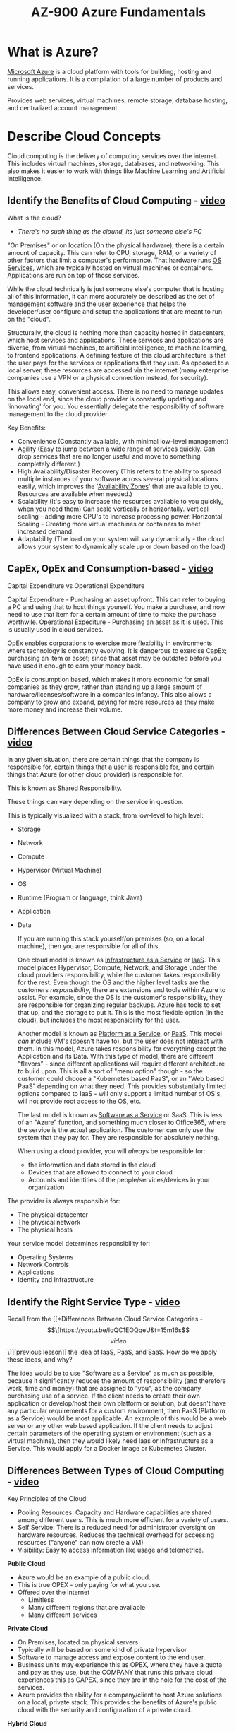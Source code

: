 :PROPERTIES:
:ID:       b1a8d451-fc98-409f-9287-9d56d8696495
:ROAM_ALIASES: "Microsoft Azure"
:END:
#+title: AZ-900 Azure Fundamentals
#+filetags: :Cloud:Azure:

* What is Azure?

[[https://azure.microsoft.com/en-us/resources/cloud-computing-dictionary/what-is-azure/][Microsoft Azure]] is a cloud platform with tools for building, hosting and running applications.
It is a compilation of a large number of products and services.

Provides web services, virtual machines, remote storage, database hosting, and centralized account management.
* Describe Cloud Concepts
Cloud computing is the delivery of computing services over the internet.
This includes virtual machines, storage, databases, and networking. This also makes it easier to work with things like Machine Learning and Artificial Intelligence.
** Identify the Benefits of Cloud Computing - [[https://youtu.be/VaMdHKJQ15c&t=16m16s][video]]
What is the cloud?
- /There's no such thing as the clound, its just someone else's PC/

"On Premises" or on location (On the physical hardware), there is a certain amount of capacity. This can refer to CPU, storage, RAM, or a variety of other factors that limit a computer's performance.
That hardware runs [[id:b1295ee7-b785-4ee9-8b32-fa4541b05860][OS Services]], which are typically hosted on virtual machines or containers.
Applications are run on top of those services.

While the cloud technically is just someone else's computer that is hosting all of this information, it can more accurately be described as the set of management software and the user experience that helps the developer/user configure and setup the applications that are meant to run on the "cloud".

Structurally, the cloud is nothing more than capacity hosted in datacenters, which host services and applications. These services and applications are diverse, from virtual machines, to artificial intelligence, to machine learning, to frontend applications. A defining feature of this cloud architecture is that the user pays for the services or applications that they use. As opposed to a local server, these resources are accessed via the internet (many enterprise companies use a VPN or a physical connection instead, for security).

This allows easy, convenient access. There is no need to manage updates on the local end, since the cloud provider is constantly updating and 'innovating' for you. You essentially delegate the responsibility of software management to the cloud provider.

Key Benefits:
- Convenience (Constantly available, with minimal low-level management)
- Agility (Easy to jump between a wide range of services quickly. Can drop services that are no longer useful and move to something completely different.)
- High Availability/Disaster Recovery (This refers to the ability to spread multiple instances of your software across several physical locations easily, which improves the '[[id:359ecef5-d719-42c5-ad37-cb98c627a603][Availability Zones]]' that are available to you. Resources are available when needed.)
- Scalability (It's easy to increase the resources available to you quickly, when you need them)
  Can scale vertically or horizontally. Vertical scaling - adding more CPU's to increase processing power. Horizontal Scaling - Creating more virtual machines or containers to meet increased demand.
- Adaptability (The load on your system will vary dynamically - the cloud allows your system to dynamically scale up or down based on the load)

** CapEx, OpEx and Consumption-based - [[https://youtu.be/WiwV9wb0GMo&t=7m13s][video]]
Capital Expenditure vs Operational Expenditure

Capital Expenditure - Purchasing an asset upfront. This can refer to buying a PC and using that to host things yourself. You make a purchase, and now need to use that item for a certain amount of time to make the purchase worthwile.
Operational Expediture - Purchasing an asset as it is used. This is usually used in cloud services.

OpEx enables corporations to exercise more flexibility in environments where technology is constantly evolving. It is dangerous to exercise CapEx; purchasing an item or asset; since that asset may be outdated before you have used it enough to earn your money back.

OpEx is consumption based, which makes it more economic for small companies as they grow, rather than standing up a large amount of hardware/licenses/software in a companies infancy. This also allows a company to grow and expand, paying for more resources as they make more money and increase their volume.
** Differences Between Cloud Service Categories - [[https://youtu.be/IqQC1EOQqeU&t=15m16s][video]]
In any given situation, there are certain things that the company is responsible for, certain things that a user is responsible for, and certain things that Azure (or other cloud provider) is responsible for.

This is known as Shared Responsibility.

These things can vary depending on the service in question.

This is typically visualized with a stack, from low-level to high level:
- Storage
- Network
- Compute
- Hypervisor (Virtual Machine)
- OS
- Runtime (Program or language, think Java)
- Application
- Data

  If you are running this stack yourself/on premises (so, on a local machine), then you are responsible for all of this.
  
  One cloud model is known as [[id:f63302e7-65b9-4fc0-a596-9ec269496756][Infrastructure as a Service]] or [[id:f63302e7-65b9-4fc0-a596-9ec269496756][IaaS]]. This model places Hypervisor, Compute, Network, and Storage under the cloud providers responsibility, while the customer takes responsibility for the rest. Even though the OS and the higher level tasks are the customers /responsibility/, there are extensions and tools within Azure to assist. For example, since the OS is the customer's responsibility, they are responsible for organizing regular backups. Azure has tools to set that up, and the storage to put it. This is the most flexible option (in the cloud), but includes the most responsibility for the user.

  Another model is known as [[id:a5bba4de-a947-4102-ad96-d62c91f8cd0b][Platform as a Service]], or [[id:a5bba4de-a947-4102-ad96-d62c91f8cd0b][PaaS]]. This model /can/ include VM's (doesn't have to), but the user does not interact with them. In this model, Azure takes responsibility for everything except the Application and its Data. With this type of model, there are different "flavors" - since different applications will require different architecture to build upon. This is all a sort of "menu option" though - so the customer could choose a "Kubernetes based PaaS", or an "Web based PaaS" depending on what they need. This provides substantially limited options compared to IaaS - will only support a limited number of OS's, will not provide root access to the OS, etc.

  The last model is known as [[id:7e8921c2-9444-48c0-b5e2-29f374674c44][Software as a Service]] or SaaS. This is less of an "Azure" function, and something much closer to Office365, where the service is the actual application. The customer can only /use/ the system that they pay for. They are responsible for absolutely nothing.

  When using a cloud provider, you will /always/ be responsible for:
  - the information and data stored in the cloud
  - Devices that are allowed to connect to your cloud
  - Accounts and identities of the people/services/devices in your organization


The provider is always responsible for:
- The physical datacenter
- The physical network
- The physical hosts


Your service model determines responsibility for:
- Operating Systems
- Network Controls
- Applications
- Identity and Infrastructure
** Identify the Right Service Type - [[https://youtu.be/KH8NH76h2vc&t=4m1s][video]]
Recall from the [[*Differences Between Cloud Service Categories - \[\[https://youtu.be/IqQC1EOQqeU&t=15m16s\]\[video\]\]][previous lesson]] the idea of [[id:f63302e7-65b9-4fc0-a596-9ec269496756][IaaS]], [[id:a5bba4de-a947-4102-ad96-d62c91f8cd0b][PaaS]], and [[id:7e8921c2-9444-48c0-b5e2-29f374674c44][SaaS]]. How do we apply these ideas, and why?

The idea would be to use "Software as a Service" as much as possible, because it significantly reduces the amount of responsibility (and therefore work, time and money) that are assigned to "you", as the company purchasing use of a service. If the client needs to create their own application or develop/host their own platform or solution, but doesn't have any particular requirements for a custom environment, then PaaS (Platform as a Service) would be most applicable. An example of this would be a web server or any other web based application. If the client needs to adjust certain parameters of the operating system or environment (such as a virtual machine), then they would likely need Iaas or Infrastructure as a Service. This would apply for a Docker Image or Kubernetes Cluster.
** Differences Between Types of Cloud Computing - [[https://youtu.be/7dlCrF2wmXU&t=12m41s][video]]
Key Principles of the Cloud:
- Pooling Resources: Capacity and Hardware capabilities are shared among different users. This is much more efficient for a variety of users. 
- Self Service: There is a reduced need for administrator oversight on hardware resources. Reduces the technical overhead for accessing resources ("anyone" can now create a VM)
- Visibility: Easy to access information like usage and telemetrics.


*Public Cloud*
- Azure would be an example of a public cloud.
- This is true OPEX - only paying for what you use.
- Offered over the internet
  - Limitless
  - Many different regions that are available
  - Many different services


*Private Cloud*
- On Premises, located on physical servers
- Typically will be based on some kind of private hypervisor
- Software to manage access and expose content to the end user.
- Business units may experience this as OPEX, where they have a quota and pay as they use, but the COMPANY that runs this private cloud experiences this as CAPEX, since they are in the hole for the cost of the services.
- Azure provides the ability for a company/client to host Azure solutions on a local, private stack. This provides the benefits of Azure's public cloud with the security and configuration of a private cloud.


*Hybrid Cloud*
- This is a mix of private and public cloud.
- Will typically operate as a private solution, but during periods of high traffic or extreme demand, may expand and reach out to the public cloud for resources and information.
- Allows for a backup in the event of failure.
- This is especially useful for companies with a solution or application that can't be hosted in the cloud. These companies may want to move the majority of their operations to Azure or some other cloud provider, but may be /anchored/ by that one applicaiton or service.


*Multi Cloud*
- User employs multiple public cloud providers
- This allows you to use different features from different providers


Azure Arc is a set of technologies that helps manage your cloud environment.
Azure VMware Solution can run VMware workloads in Azure.
** Reliability and Predictability - [[https://youtu.be/kD2YqdDaO1w&t=7m16s][video]]
*Reliability*
The ability of a system to recover from failure and continue to function.

- Auto-Heal - The cloud is still based off hardware. Nodes/Racks etc can fail and have issues. The cloud is configured to "auto-heal", where is a single drive or rack fails, then anything deployed on that drive is redeployed to a different node.
- Storage - At any given time, there will always be 3 copies of a user's data.
- Autoscaling - Azure provides the option to automatically scale your resources to match demand. This ensures that your application or service will not fail when placed under heavy load.
- Service Level Aggreement - Commitment from azure to back up the service that it provides the user.
- Design for Failure - Azure allows the user to choose certain options that can improve their recovery time and increase the security of the users data, such as spreading that data over multiple regions.
- Monitor - Azure allows the user to set up alerts and monitors to watch the application, in case there is an issue in the actual application or service that the user is hosting.


*Predictability*

- SKU - Azure has various products that are categorized based on performance, dimensions, and capabilities. This makes it easy to choose the correct product.
- Behavior - Azure provides a serious of predictable information and peripherals that make it easier to interact with azure services easily and consistantly. This includes predictable pricing, product templates, API's, etc.
- Use Templates - on the user side to improve the consistancy of the products that the user deploys.
- Automation - Can improve the consistancy of repeatable operations. Removes margin for human error.


Azure provides methods to manage a cloud environment and its resources in a secure, predictable manner using:
- A web portal
- A command line interface
- API's
- Powershell
* Describe Core Azure Services
In general, Azure consists of Physical Infrastructure, and Management Infrastructure. Azure's physical infrastructure consists of datacenters and the servers that they contain. Datacenters all have their own cooling, power, and networking. Datacenters themselves are not individually available, they are instead grouped into Azure Regions or Availability Zones that help the user access data.
** Benefits and Usage of Regions and Region Pairs - [[https://youtu.be/4RjPOAN54AE&t=13m8s][video]]
A region - a geographical area that contains at least one but potentially multiple datacenters. These datacenters are located nearby and networked together with a low-latency network.

Availability Zones provide a measure of extra security and resiliency.
In the event of a multiple zone outage where an entire region is affected, Azure provides the option for Region Pairs.
Most Azure Regions are matched/paired with another region at least 300 miles away. In the event of a region-wide catastrophe/outage, information from the affected zone can be accessed from the other member of the pair.
Not all Azure services are available for this type of redundancy.

Azure also provides "Sovereign Regions", which are isolated from the main instance of Azure. These include Government instances for the DoD and other countries like China.
** Benefits and Usage of Availability Zones - [[https://youtu.be/h0enGb17lnw&t=8m41s][video]]
Availability Zones are physically separate datacenters within an Azure Region. Each availability zone is made up one or more datacenters, with independent power, cooling, and network. These availability zones are set up to be "isolation boundaries" - redundancies, so that if one goes down, the others can continue to function. Essentially, the country is broken into regions. These regions are made up of availability zones. Each availability zone contains one or more datacenters. There are at least 3 availability zones within each region.

Azure allows you to duplicate your application across multiple availability zones. There may be an extra cost to this.
Availability zones work best with self contained services, such as VM's, Databases, disks, etc. Azure services that support availability zones fall into three categories:
- Zonal Services: Pin the resource to a specific zone (VM's, Disks, IP addresses)
- Zone Redundant Services: The platform replicates automatically across zones. (Zone redundant storage, SQL database)
- Non Regional Services: Services are always available.
  
** Benefits and Usage of Resource Groups - [[https://youtu.be/g6thrYZhPZY&t=9m38s][video]]
Resources are the basic building blocks of Azure. /Anything/ that you can create, provision, deploy, etc is a resource.
VM's, virtual networks, databases, cognitive services, etc - all resources.

Resource groups are exactly what they sound like - groupings of resources.
Whenever you create a resource, you are required to place it into a resource group. Groups can contain many resources, but a resource can only be placed in one group.
Groups are primarily organizational, but provide some management features - when you apply an action to a group, it will be applied to all resources in that group, etc. 
** Benefits and Usage of Subscriptions - [[https://youtu.be/9vKAYW_WkLo&t=8m19s][video]]
Subscriptions are a unit of management, billing, and scale. While resource groups allow you to logically organize resources, subscriptions allow you to logically organize resource groups and facilitate billing.
In order to use Azure, you need a subscription. This authenticates your access to products and services. Subscriptions are directly associated with an account, which belongs to a microsoft Entra ID.
One account can have multiple subscriptions, but it's only required to have one.

In a multi-subscription account, you can organize different billing models based on subscription and apply different access policies. This is known as applying /subscription boundaries/.
- Billing Boundary - This subscription type determines how an account is billed for using Azure. You can create multiple subscriptions for different types of billing requirements. Azure will generate separate billing reports and invoices for each account.
- Access Control Boundary - Azure applies different access-management policies based on subscription. You can create multiple subscriptions based on the organizational structures that you need.


You can use additional subscriptions to manage separate:
- Environment - This allows separation for development, testing, security, or to isolate data.
- Organizational Structures - Organizing different teams based on structure is something that additional subscriptions makes easy.
- Billing - Especially useful for itemized tracking, and maintaining records of different expenses.
** Benefits and Usage of Management Groups - [[https://youtu.be/bPdDiEtCVhM&t=6m30s][video]]
Resources are compiled into resource groups, and resource groups are gathered into subscriptions. This provides a reasonable amount of compartimentalized organization, but for those who need to organize multiple applications, multiple development teams, across multiple parts of the world/country, Azure provides management groups.

These allow the user to manage a scope above the subscription level, efficiently managing access, policies, and compliance for multiple subscriptions. They have the same relationship to subscription that resource groups do to resources - a management group contains multiple subscriptions, and allows the user to perform an action on multiple subscriptions at once. Unlike resource groups or subscriptions, management groups can be nested.

Examples for using management groups:
- Create a hierarchy that applies a policy
  This would allow you to create a group called Production, for example. In this group, you could limit VM locations to the Western US, which will inherit onto all subscriptions managed by that group
- Provide User access to multiple Subscriptions
  By moving multiple subscriptions under a management group, you can create one Azure Role Based Access Control (Azure RBAC) assignment on the management group. This means that all resource groups, subscriptions, etc that are managed by the group inherit those permissions. This enables user to have access to everything they need, rather than repeating this setup across multiple subscriptions.
** Benefits and Usage of Azure Resource Manager - [[https://youtu.be/g4u0NL2-3XM&t=9m57s][video]]

** Describe the Purpose of Azure Arc - [[https://youtu.be/cW6_rvDYSHg&t=7m23s][video]]

** Describe the Resources Required for Virtual Machines - [[https://youtu.be/PP5BWZ0cAJo&t=6m17s][video]]
Azure allows users to create and use [[id:61d1153b-3d2a-4e72-babc-1969c1849005][Virtual Machine]]s in the cloud. These VM's provide [[id:f63302e7-65b9-4fc0-a596-9ec269496756][IaaS]] in the form of a virtualized server.
This is an ideal choice when you need to:
- Take control of your OS
- Run custom software
- Use custom hosting configurations
  
Using a preconfigured VM image allows you to set up new VM's in minutes.

You can choose to run a single VM for testing or development, or group VM's together to improve availability, scalability, and redundancy.

*VM Resources*
- Size - depends on the purpose, number of processor cores and RAM (On the hardware)
- Storage - HDD, SSD, etc
- Networking - Virtual Network, Public IP, port configuration
** Benefits and Usage of Core Compute Resources - [[https://youtu.be/yKDSAYDLGrI&t=34m32s][video]]
*** Virtual Machines
*Virtual Machine Scale Sets*
Allows you to create/manage a group of identical, load-balanced VM's.
Normally, achieving this would require individual configuration for each VM, which is complicated and time consuming.
Using a scale set somplifies this process, since Azure does the majority of the configuration. This allows the user to manage, configure, and update a large number of VM's from a central location.
The number of VM instances can automatically increase or decrease depending on demand, or can scale on a defined schedule.
Scale sets also deploy a load balancer automatically, to ensure that resources are used efficiently.

*Virtual Machine Availability Sets*
Designed to ensure that VM's stagger updates and vary their power and network connectivity. This helps to prevent you from losing all of your VM's from a single power or network failure.
They can group your VM's in two ways:
- Update Domain: groups VM's that can be updated at the same time. Allows you to apply updates knowing that you won't experience downtime.
- Fault Domain: groups VM's by common power source and network switch. This will split your VM's across three "fault domains".
There is no cost for configuring an availability set - you only pay for VM's that you create.

*When to use a VM*
- Testing and Development - quick and easy way to create a different OS and application configuration. Easy to delete when no longer needed.
- Running applications in the cloud
- Extending your datacenter to the cloud - can extend the capabilities of OnPrem equipment
- Disaster recovery - Can serve as a backup for a primary datacenter.



*** Containers
Virtual machines can only run one operating system at a time. If you want to reduce costs and run more than one operating system, you can use a [[id:fc405762-7673-4e69-9875-5241adcc1843][Container]].
Containers are a virtualized environment, similar to a VM, but in a container you do not manage the operating system. Where virtual machines appear as an instance of an operating system that you can connect to and directly manage, containers are a higher level, /more/ virtualized solution. VM's virtualize hardware and allow the user to interact with an OS on this "fake" hardware. Containers virtualize an OS and allows users to interact with an application on this "fake" operating system.

*Azure Container Instances*
- Fastest and Simplest way to run a container in Azure.
- No need to manage VM's or adopt additional services
- PaaS service


*Azure Container Apps*
- Similar to a container instance
- Running immediately, no need for container management
- PaaS
- Extra Benefits - load balancing and scaling


*Azure Kubernetes Service*
- Container orchestration service
- Manages the lifecycle of containers
- Makes deploying a fleet of containers much simpler


Containers are useful for micro-service architectures, where the user divides solutions into smaller independent pieces.
An example could be splitting a web-site into a container hosting the front-end, another hosting the back-end, and a third for storage.
In a situation where the web-site reaches storage capacity, but neither front-end nor back-end are stressed, you could simply scale the storage container.

*** Azure App Services
App services are another hosting option that Azure provides .
They allow you to build and host web apps, background jobs, mobile backends, and RESTful API's in the programming language of your choice without managing infrastructure (like you would have to with a VM).
It offers automatic scaling and high availability, supporting both Windows and Linux. It enables automated deployment from Github, Azure DevOps, or any Git repo.

Functionally, this is an HTTP-based service that can host web apps, REST APIs and mobile backends, supporting multiple languages (.NET, .NET Core, Java, Ruby, NodeJS, PHP, or Python) either Windows or Linux.

You can host a variety of app service styles:

*Web Apps*
Host web apps using ASP.NET, ASP.NET Core, Java, Ruby, Node.js, PHP, or Python in either widows or Linux.

*API Apps*
Can build REST API's using choice of language and framework. Full swagger support and the ability to publish and package your API in Azure Marketplace. Produced apps can be consumed from any HTTP or HTTPS client.

*WebJobs*
Can run a program (.exe, Java, Python, or NodeJS) or script (.cmd, .bat, PowerShell,  Bash) in the same context as a web app, API app, or mobile app. Can be scheduled or run on a trigger. Typically used as background tasks in application logic.

*Mobile Apps*
Quickly build a backend for iOS or Android apps.
- Store mobile app data in a cloud based SQL database
- Authenticate customers against common social providers (MSA, Google, Twitter, Facebook)
- Push notifications
- Execute custom backend logic in C# or NodeJS.
Includes SDK support for native iOS, Android, Xamarin, and React native apps.

** Benefits and Usage of Core Network Resources - [[https://youtu.be/aNK0C9Oj2sg&t=22m4s][video]]
*** Virtual Networks
Virtual networks and subnets allow Azure resourecs (VMs, web apps, databases, etc) to comunicate with each other, users on the internet, and with on-premises client computers. Think of an azure network as an extension of your on-premise network, with additional resources that allow it to connect to other azure resources.

Provide key capabilities:
- Isolation and segmentation
- Internet communication
- Communicate with azure resources
- Communicate with on-premises resources
- Route network traffic
- Filter network traffic
- Connect virtual networks

Supports both public and private endpoints, enabling communication between external /and/ internal resources with other internal resources.
- Public endpoints have public IP and can be accessed from anywhere in the world
- Private endpoints exist within a virtual network and have a private IP from within the address space of that network.


*Isolation and Segmentation*
Azure Virtual Networks allow you to create multiple isolated virtual networks. The IP range you define at configuration exists only within the virtual network, and is not visible to external devices. Think of this as an enterprise level [[id:4f5147d7-5d15-4478-9567-dcd1b7ee1454][NAT]].
Using this service creates ip address spaces that are divided into named subnets. For name resolution you can use the name resolution service built into Azure, or you can configure an external [[id:2d63cf7f-d5f0-44ce-a0c5-f277be13de71][DNS]] server.
You can enable public internet connection by assigning a public IP address to an Azure resource, or putting the resource behind a public load balancer.

*Communicate Across Azure Resources*
Azure resources can communicate with virtual networks in one of two ways:
- Virtual networks can connect to VMs and other Azure resources, such as the App Service Environment for Power Apps, [[*Containers][Azure Kubernetes Service]], or [[*Virtual Machines][Virtual Machines Scale Sets.]]
- Service Endpoints can connect to other Azure resource types, such as Azure SQL Database and storage accounts. This approach enables you to link multiple azure resources to virtual networks to improve security and provide optimal routing among resources.


*Communicate with On-Premises Resources*
You can, in effect, create a network that spans both local and cloud environments. There are three ways to achieve this:
- Point-to-Site VPN connections are from a computer outside your organization back into your corporate network. In this case, the client computer initiates an encrypted VPN connection to connect to the Azure virtual network.
- Site-to-Site VPNs link your on-premises VPN device or gateway to the Azure VPN gateway in a virtual network. In effect, the devices on Azure can appear as being on the local network. The connection is encrypted add works over the Internet.
- Azure ExpressRoute provides a dedicated private connection to Azure that doesn't travel over the internet. ExpressRoute is useful for environments where you need greater bandwidth and even higher levels of security.

*Route Network Traffic*
Azure routes traffic between subnets on any connected virtual networks, on-premises networks, and the internet. This is done by default, but you can manually control the routing and override default settings.
- Routing Tables allow you to define rules about how traffic should be directed. You can create custom routing tables that control how packets are directed between subnets.
- [[id:81e5cabc-1177-433a-8bfa-67f0cf6a2027][Border Gateway Protocol]] (BGP) works with Azure VPN gateways, Azure Route Server, or Azure ExpressRoute to propagate on-premises BGP routes to Azure virtual networks.

*Filter Network Traffic*
Azure Virtual Networks allow you to filter traffic between subnets (firewall) using the following approaches:
- Network security groups are Azure resources that contain multiple inbound and outbound security rules. You can define these rules to allow or block traffic based on factors such as source/destination IP, port, and protocol.
- Network virtual appliances are specialized VMs that can be compared to a hardened network appliance. A network virtual appliance carries out a particular network function, such as running a firewall or performing a wide area network (WAN) optimization.

*Connect Virtual Networks*
You can link virtual networks together using virtual network peering. Peering allows two virtual networks to connect directly to each other. Network traffic between two peered networks is private, and travels on the Microsoft backbone network, never entering the public internet. Peering enables resources in each virtual network to communicate with each other. These virtual networks can be in separate regions, which allows you to create a global interconnected network through Azure.
User Defined Routes (UDR) allows you to control the routing tables between subnets within a virtual network or between virtual networks.

*** Virtual Private Networks
[[id:5989050f-04aa-415c-b409-dd9aa1369c02][Virtual Private Network]]s use an encrypted tunnel within another network. VPN's are typically deployed to connect two or more trusted private networks together over an untrusted network. Traffic is encrypted while traveling over the untrusted network in order to prevent eavesdropping or other attacks. VPN's can enable networks to safely share sensitive information.

*VPN Gateways*
A VPN gateway is a type of virtual network gateway. Azure VPN Gateway instances are deployed in a dedicated subnet of the virtual network, and enable:
- Connect on-premises datacenters to virtual networks (Site to Site)
- Connect individual devices to virtual networks (Point to Site)
- Connect virtual networks to other virtual networks (Network to Network)

All data transfer is encrypted. You can deploy only one VPN gateway in each virtual network. You can use one gateway to connect to multiple locations though, including other virtual networks or on-premises datacenters.

VPN gateways can either be policy based or IP based. The main difference is how they determine which traffic should be encrypted. In Azure, regardless of the type, authentication uses a pre-shared key.
- Policy based VPN gateways specify the static IP address of packets that should be encrypted through each tunnel. This evaluates every single packet against the set of specified IP's.
- Route based gateways model IPSec tunnels as network interfaces or virtual tunnel interfaces. IP routing (either static or dynamic) decides which one of these interfaces to use when sending each packet. Route based VPN's are the preferred connection method for on-premises devices, as they are more resistant to topology changes such as the creation of new subnets.

Use a route based VPN gateway if you need these types of connectivity:
- Connections between virtual networks
- Point-to-site connections
- Multi-site connections
- Coexistence with an Azure ExpressRoute gateway

*High Availability*
Ways to maximize the resiliency and availability of a VPN gateway.

- Active/Standby
  VPN gateway instances are deployed in active/standby configuration by default. When planned maintenance or unplanned disruption affects the active instance, the standby instance automatically assumes the responsibility for connections (no user intervention). Connections are interrupted during the transition, but typically restored within a few seconds for planned maintenance, or within 90 seconds for unplanned disruptions.
- Active/Active
  Support for BGP routing protocol allows users to deploy VPN gateways in active/active configuration. Each instance gets assigned a unique IP address, where the user creates separate tunnels from the on-premises device to each IP address. This extends high availability by deploying an additional VPN device on-premises.
- ExpressRoute Failover
  It is possible to configure a VPN gateway as a secure failure path for ExpressRoute connections. ExpressRoute circuits have resiliency built in, but aren't immune to physical problems that affect the cables delivering connectivity, or outages that affect the entire location. If you need high availability, you can configure a VPN gateway that uses the internet as an alternate means of communication, which ensures that there is always a connection to your virtual networks.
- Zone Redundant Gateways
  In regions that support availability zones, VPN gateways and ExpressRoute gateways can be deployed in a zone redundant configuration. This improves resiliency, scalability, and availability. Deploying gateways in availability zones physically /and/ logically separates gateways within a region while protecting your on-premises connectivity from zone-level failure. These gateways require different SKU (stock keeping units), and use 'Standard' public IPs instead of 'Basic' public IPs.


*** Azure ExpressRoute
Lets you extend on-premises networks into the cloud over a private connection. This connection is called an ExpressRoute Circuit.
Connectivity can be from an 'any-to-any' network (IP, VPN), an 'point-to-point' ethernet network, or a virtual cross-connection through a connectivity provider at a colocation facility. Connections offer more reliability, faster speeds, consistent latency, and higher security than typical internet connections.

*Features and Benefits*
- Connectivity to microsoft cloud services across all regions in the geopolitical area
- Global connectivity to microsoft services across all regions with ExpressRoute Global Reach
- Dynamic routing between your network and Microsoft via Border Gateway Protocol
- Built-in redundancy in every peering location for higher reliability

*Connectivity to Cloud Services*
- Office 365
- Dynamics 365
- Azure compute services (VM's etc)
- Azure cloud services (Azure Cosmos DB, Azure Storage, etc)
Available in all regions

*Global Connectivity*
Can enable ExpressRoute to exchange data across your on-premises sites by connecting your ExpressRoute circuits. If you had an office in Asia, datacenter in Europe, both with ExpressRoute circuits connecting them to the Microsoft network. Could use ExpressRoute Global Reach to connect those two facilities, allowing them to communicate without transferring data over the public internet.

*Dynamic Routing*
ExpressRoute uses the BGP. BGP is used to exchange routes between on-premises networks and resources running in Azure. This protocol enables dynamic routing between your on-premises network and services running in the Microsoft cloud.

*Built In Redundancy*
Providers use redundant devices to ensure that connections established with Microsoft are highly available. Can configure multiple circuits to complement this feature.

*Connectivity Models*
Supports 4 models to connect on-premises network to the cloud:
- CloudExchange Collocation
  Co-location refers to your datacenter, office, or other facility being co-located at a cloud exchange (such as an ISP). If your facility is co-located, you can request a virtual cross-connect to the Microsoft Cloud
- Point-to-Point Ethernet connection
  Can directly connect your facility to the Microsoft Cloud
- Any-to-Any connection
  Can integrate your WAN with Azure by providing connections to your offices and datacenters. Azure integrates with your WAN, providing connections to your offices and datacenters. This means that the connection between your on-premises network and Azure is similar to a connection that you might have between your datacenter and branch offices. 
- Directly from ExpressRoute sites
  Can connect directly to Microsoft's global network at a peering location, distributed across the world. Provides dual 100 Gbps or 10 Gbps connectivity, which supports Active/Active connectivity at scale.


*** Azure DNS
Azure DNS is a hosting service for DNS domains. It provides name resolution using Azure infrastructure. You can manage your DNS records using the same credentials, APIs, Tools, and billing as your other Azure services.

*Benefits*
- Reliability and Performance
  Hosted on Azures global network of DNS name servers. Provides resiliency and high availability. Azure DNS uses anycast networking, so each DNS query is answered by the closest available DNS server to provide fast performance and high availability for your domain. 
- Security
  Azure DNS is based on Azure Resource Manager. Provides features like Role Based Access Control, Activity Logs, Resource Locking.
- Ease of Use
  Can manage DNS records for Azure services, and provide DNS for external services as well. Integrated into the Azure portal and uses the same credentials, support contract, and billing as your other Azure services. Since the DNS runs on Azure, you can manage domains and records with the Azure portal, PowerShell cmdlets, and Azure CLI. Can also integrate with other services using REST APIs and SDKs.
- Customizable virtual networks
  Supports private DNS domains. Allows you to use your own custom domain names in your private virtual networks, rather than using the Azure provided names. 
- Alias records
  Supports alias record sets. Can use an alias record set to refer to an azure resource, such as an Azure public IP address, Traffic Manager Profile, or Content Delivery Network endpoint. If the IP address of the underlying resource changes, the record set updates itself during DNS resolution. The alias record set points to the instance and the service instance is associated with an IP address.

*NOTE*: you cant use Azure DNS to buy a domain name. For an annual fee, you can buy a domain name using app service domains or a third-party domain name registrar. Once purchased, your domain names can be hosted in Azure DNS for record management. 

** Describe Public and Private Endpoints - [[https://youtu.be/bPNkXwRFsek&t=7m23s][video]]
** Benefits and Usage of Storage Account Resources - [[https://youtu.be/b8BrfsxLSx8&t=18m4s][video]]
Storage accounts provide a unique namespace for azure storage data. Accessible anywhere in the world over HTTP or HTTPS.
There are several account types to choose from:
- Standard General-Purpose
  Supported Services: Blob Storage, Queue Storage, Table Storage, Azure Files
  Redundancy Options: GRS, LRS, RAGRS, ZRS, GZRS, RAGZRS
  Usage: Standard account type for blobs, files, shares, queues, tables. Recommended for most scenarios with Azure Storage. For Network File Share, use the premium account type.
- Premium Block Blobs
  Supported Services: Blob Storage
  Redundancy Options: LRS, ZRS
  Usage: Premium account type for block blobs and append blobs. Good for high transaction rates, smaller objects, or consistently low storage latency
- Premium File Shares
  Supported Services: Azure Files
  Redundancy Options: LRS, ZRS
  Usage: Premium storage account for file shares /only/. Recommended for enterprise/high performance scale applications. Us this if you want a storage account that supports both Server Message Block and NFS File Shares.
- Premium Page Blobs
  Supported Services: Page Blobs
  Redundancy Options: LRS
  Usage: Premium storage account that is only used for page blobs.

One of the primary benefits for Azure Storage is the unique namespace that it provides. Every storage account in Azure must have a unique name, where the combination of that name and the Azure endpoint creates your domain namespace.
Naming rules:
- between 3 and 24 characters, numbers and lowercase letters only.
- Account name must be unique within Azure.

*Azure Storage Redundancy*
Azure always stores multiple copies of your data so that it is backed up in case of emergency.
Choosing a redundancy option is a function of cost vs functionality/availability. Some factors include:
- How data is replicated in the primary region
- Whether data is replicated to a second region that is geographically distant
- Whether application requires read access to the replicated data in the secondary region (if the primary region becomes unavailable)

*Redundancy in the primary Region*
- Locally Redundant Storage
  Replicates your data 3 times a year within a single data center in the primary region. LRS provides at least 99.999999999% durability of objects over a given year.
  This is the lowest cost option, and offers the least durability compared to other options. LRS protects against hardware and potentially network failures, but does no protect against natural disasters or anything that will affect the entire datacenter.
- Zone Redundant Storage
  Replicates Storage data synchronously across 3 azure availability zones in the primary region. Provides at least 99.9999999999% durability over a given year.
  Data is still accessible for read and write operations if a zone becomes unavailable. No remounting is necessary on the clients part. If a zone becomes unavailable, Azure will update network settings which may affect the application if you attempt to access data before the update is complete. Recommended for high availability.
- *Redundancy in a second region*
  Bet for high durability. Can additionally copy your data to a secondary region that is at least 100 miles away from the primary region. This ensures that data is durable even in the event of a region-wide disaster.
  The secondary region is based on the region pair for your primary region, and cannot be changed. There are 2 types of redundancy within this category:
  - Geo-Redundant Storage (GRS)
    Essentially running LRS in two regions.
  - Geo-Zone-Redundant Storage (GZRS)
    Essentially running ZRS in the primary region and LRS in the secondary.
  By default, the data in the secondary region is /not/ available for read or write unless the primary region fails.
  Since data is replicated Async, a failure that affects the primary region may result in data loss if the primary region has unsynced data.

*Geo Redundant Storage* 
** Benefits and Usage of Database Resources - [[https://youtu.be/4sQOF9fSOAU&t=13m29s][video]]
** Data Movement and Migration Options - [[https://youtu.be/jNBcXnMTo9s&t=11m47s][video]]
** Benefits and Usage of Azure Marketplace - [[https://youtu.be/b7RuB4Bymgc&t=3m12s][video]]


* Describe Core Solutions and Management Tools on Azure
** Benefits and Usage of Azure IoT Services - [[https://youtu.be/22z9ARaKlbU&t=21m8s][video]]
** Benefits and Usage of Big Data and Analytics Services - [[https://youtu.be/LSVewE4mKfE&t=13m26s][video]]
** Benefits and Usage of AI Services - [[https://youtu.be/lgcpRpV3HPc&t=9m21s][video]]
** Benefits and Usage of Serverless Technologies - [[https://youtu.be/-xeJGiMw5OE&t=6m54s][video]]
*** Azure Functions
Azure functions is an event-driven, serverless compute option. It does not require virtual machines or containers.
If you build an app with virtual machines or containers, those resources must be "running" in order to server your app.
With Azure Functions, an event will wake the function, which prevents resources from being provisioned when there are no events.

This is an ideal option when you are concerned /only/ with the code running your service and not with the underlying infrastructure. Functions are most commonly used to respond to an event (a REST request for instance, or timer, or a message from another azure service), and when that work can be completed quickly (a manner of seconds).

Functions scale automatically based on demand, so they are a good choice when the demand is variable.
When azure functions are finished running, they deallocate the resources that they used. You are only charged for the CPU time used while the function runs.

Functions can be stateless or stateful. Stateless functions (default) behave as though they are restarted every time they respond to an event. Stateful functions (Durable functions) use a context that is passed through the function to track prior activity.

These functions are a central component of serverless computing, but also server as a general compute platform for running any type of code. 
** Benefits and Usage of DevOps Technologies - [[https://youtu.be/-acpNiCa0qY&t=10m21s][video]]
** Functionality of Azure Management Solutions - [[https://youtu.be/6xp-K60ChAk&t=9m23s][video]]
** Functionality and Usage of Azure Advisor - [[https://youtu.be/nqH4NboyEl0&t=3m22s][video]]
** Functionality and Usage of ARM Templates - [[https://youtu.be/loxcA5MUf-I&t=6m41s][video]]
** Functionality and Usage of Azure Monitor - [[https://youtu.be/v68jL-l9Fww&t=10m20s][video]]
** Functionality and Usage of Azure Service Health - [[https://youtu.be/M1xPK4T4Vls&t=2m58s][video]]

* Describe General Security and Network Security Features
** Functionality of Microsoft Defender for Cloud - [[https://youtu.be/eWcoMi_nQt4&t=9m47s][video]]
** Functionality and Usage of Key Vault - [[https://youtu.be/ZBXVAD4S0Tc&t=7m37s][video]]
** Functionality and Usage of Microsoft Sentinel - [[https://youtu.be/xaqiPXL6tz0&t=9m36s][video]]
** Functionality and Usage of Azure Dedicated Hosts - [[https://youtu.be/RnNqmTH9xok&t=6m49s][video]]
** Concept of Defense in Depth - [[https://youtu.be/CHKS2FcEMek&t=7m17s][video]]
** Describe the Concept of Zero Trust - [[https://youtu.be/JX3w4to-qgo&t=8m13s][video]]
** Functionality and Usage of NSGs - [[https://youtu.be/flCoRc1uv9o&t=8m32s][video]]
** Functionality and Usage of Azure Firewall - [[https://youtu.be/1-_cqpUISg4&t=5m2s][video]]
** Functionality and Usage of Azure DDoS Protection - [[https://youtu.be/6cv-wdo9TJw&t=6m30s][video]]

* Describe Identity, Governance, Privacy, and Compliance Features
** Explain Authentication and Authorization - [[https://youtu.be/GA-yNu6aFMk&t=3m52s][video]]
** Describe Azure Directory Services - [[https://youtu.be/E4__JBVE25I&t=14m6s][video]]
** Describe Azure External Identities - [[https://youtu.be/G5_z4PFgn2o&t=11m14s][video]]
** Functionality of Conditional Access, MFA and SSO - [[https://youtu.be/DFwERh9Xxk0&t=12m29s][video]]
** Overview of Microsoft Entra - [[https://youtu.be/bSIF_GjaCmo&t=11m34s][video]]
** Functionality and Usage of RBAC - [[https://youtu.be/0iVyJBG06fM&t=9m19s][video]]
** Functionality and Usage of Resource Locks - [[https://youtu.be/eF_KilJRxbE&t=6m16s][video]]
** Functionality and Usage of Tags - [[https://youtu.be/eaf63hE_6SQ&t=5m6s][video]]
** Functionality and Usage of Azure Policy - [[https://youtu.be/z7WMqHE3R8g&t=10m50s][video]]
** Purpose of Microsoft Purview - [[https://youtu.be/mXjXcBr1ajY&t=10m47s][video]]
** Governance Hierarchy Constructs - [[https://youtu.be/ge8r_Z0LKxM&t=6m13s][video]]
** Functionality and Usage of Azure Blueprints - [[https://youtu.be/SJbDcvkySCY&t=5m22s][video]]
** Describe Cloud Adoption Framework - [[https://youtu.be/VHQxbIynlN4&t=2m3s][video]]
** Describe Microsoft Privacy Statement, OST and DPA - [[https://youtu.be/5mqroH3E3gw&t=3m28s][video]]
** Purpose of Trust Center and Azure Compliance Documentation - [[https://youtu.be/QkVlogulVX4&t=5m42s][video]]
** Purpose of Azure Sovereign Regions - [[https://youtu.be/PdAEPAnT2uI&t=5m15s][video]]

* Describe Azure Cost Management and Service Level Agreements
** Factors That Affect Costs - [[https://youtu.be/fMShW_RGcxY&t=6m32s][video]]
** Factors to Reduce Cost - [[https://youtu.be/B5yiKE2DLH8&t=15m29s][video]]
** Functionality and Usage of Pricing and TCO Calculators - [[https://youtu.be/pE-bf8i5blU&t=7m26s][video]]
** Functionality and Usage of Azure Cost Management - [[https://youtu.be/FoBjC9CAF08&t=5m48s][video]]
** Purpose of Service Level Agreements - [[https://youtu.be/3QIVbgnNrR0&t=13m42s][video]]
** Describe Service Lifecycle in Azure - [[https://youtu.be/NJ9-S7C0pY4&t=7m0s][video]]




#  LocalWords:  deprovision stateful ExpressRoute CloudExchange LRS
